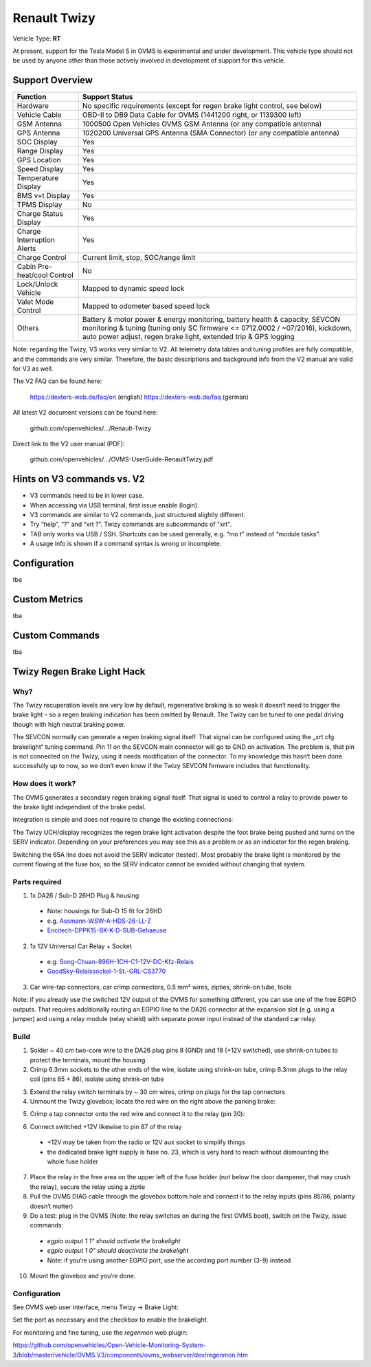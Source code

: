 =============
Renault Twizy
=============

Vehicle Type: **RT**

At present, support for the Tesla Model S in OVMS is experimental and under development. This vehicle type should not be used by anyone other than those actively involved in development of support for this vehicle.

----------------
Support Overview
----------------

=========================== ==============
Function                    Support Status
=========================== ==============
Hardware                    No specific requirements (except for regen brake light control, see below)
Vehicle Cable               OBD-II to DB9 Data Cable for OVMS (1441200 right, or 1139300 left)
GSM Antenna                 1000500 Open Vehicles OVMS GSM Antenna (or any compatible antenna)
GPS Antenna                 1020200 Universal GPS Antenna (SMA Connector) (or any compatible antenna)
SOC Display                 Yes
Range Display               Yes
GPS Location                Yes
Speed Display               Yes
Temperature Display         Yes
BMS v+t Display             Yes
TPMS Display                No
Charge Status Display       Yes
Charge Interruption Alerts  Yes
Charge Control              Current limit, stop, SOC/range limit
Cabin Pre-heat/cool Control No
Lock/Unlock Vehicle         Mapped to dynamic speed lock
Valet Mode Control          Mapped to odometer based speed lock
Others                      Battery & motor power & energy monitoring, battery health & capacity, SEVCON monitoring & tuning (tuning only SC firmware <= 0712.0002 / ~07/2016), kickdown, auto power adjust, regen brake light,  extended trip & GPS logging
=========================== ==============

Note: regarding the Twizy, V3 works very similar to V2. All telemetry data tables and tuning profiles are fully compatible, and the commands are very similar. Therefore, the basic descriptions and background info from the V2 manual are valid for V3 as well.

The V2 FAQ can be found here:

	https://dexters-web.de/faq/en		(english)
	https://dexters-web.de/faq		(german)

All latest V2 document versions can be found here:

  github.com/openvehicles/.../Renault-Twizy

Direct link to the V2 user manual (PDF):

  github.com/openvehicles/.../OVMS-UserGuide-RenaultTwizy.pdf

---------------------------
Hints on V3 commands vs. V2
---------------------------

* V3 commands need to be in lower case.
* When accessing via USB terminal, first issue enable (login).
* V3 commands are similar to V2 commands, just structured slightly different.
* Try “help”, “?” and “xrt ?”. Twizy commands are subcommands of "xrt".
* TAB only works via USB / SSH. Shortcuts can be used generally, e.g.  “mo t” instead of “module tasks”.
* A usage info is shown if a command syntax is wrong or incomplete.

-------------
Configuration
-------------

tba

--------------
Custom Metrics
--------------

tba

---------------
Custom Commands
---------------

tba

----------------------------
Twizy Regen Brake Light Hack
----------------------------

^^^^
Why?
^^^^

The Twizy recuperation levels are very low by default, regenerative braking is so weak it doesn‘t need to trigger the brake light – so a regen braking indication has been omitted by Renault. The Twizy can be tuned to one pedal driving though with high neutral braking power.

The SEVCON normally can generate a regen braking signal itself. That signal can be configured using the „xrt cfg brakelight“ tuning command. Pin 11 on the SEVCON main connector will go to GND on activation. The problem is, that pin is not connected on the Twizy, using it needs modification of the connector. To my knowledge this hasn‘t been done successfully up to now, so we don‘t even know if the Twizy SEVCON firmware includes that functionality.

^^^^^^^^^^^^^^^^^
How does it work?
^^^^^^^^^^^^^^^^^

The OVMS generates a secondary regen braking signal itself. That signal is used to control a relay to provide power to the brake light independant of the brake pedal.

Integration is simple and does not require to change the existing connections:

.. image:: brakehack1.png

The Twizy UCH/display recognizes the regen brake light activation despite the foot brake being pushed and turns on the SERV indicator. Depending on your preferences you may see this as a problem or as an indicator for the regen braking.

Switching the 65A line does not avoid the SERV indicator (tested). Most probably the brake light is monitored by the current flowing at the fuse box, so the SERV indicator cannot be avoided without changing that system.

^^^^^^^^^^^^^^
Parts required
^^^^^^^^^^^^^^

1. 1x DA26 / Sub-D 26HD Plug & housing

  * Note: housings for Sub-D 15 fit for 26HD
  * e.g. `Assmann-WSW-A-HDS-26-LL-Z <https://www.voelkner.de/products/45955/Assmann-WSW-A-HDS-26-LL-Z-D-SUB-Stiftleiste-180-Polzahl-26-Loetkelch-1St..html>`_
  * `Encitech-DPPK15-BK-K-D-SUB-Gehaeuse <https://www.voelkner.de/products/1043836/Encitech-DPPK15-BK-K-D-SUB-Gehaeuse-Polzahl-15-Kunststoff-180-Schwarz-1St..html>`_

2. 1x 12V Universal Car Relay + Socket

  * e.g. `Song-Chuan-896H-1CH-C1-12V-DC-Kfz-Relais <https://www.voelkner.de/products/37453/Song-Chuan-896H-1CH-C1-12V-DC-Kfz-Relais-12-V-DC-50A-1-Wechsler.html>`_
  * `GoodSky-Relaissockel-1-St.-GRL-CS3770 <https://www.voelkner.de/products/54579/GoodSky-Relaissockel-1-St.-GRL-CS3770.html>`_

3. Car wire-tap connectors, car crimp connectors, 0.5 mm² wires, zipties, shrink-on tube, tools

Note: if you already use the switched 12V output of the OVMS for something different, you can use one of the free EGPIO outputs. That requires additionally routing an EGPIO line to the DA26 connector at the expansion slot (e.g. using a jumper) and using a relay module (relay shield) with separate power input instead of the standard car relay.

^^^^^
Build
^^^^^

1. Solder ~ 40 cm two-core wire to the DA26 plug pins 8 (GND) and 18 (+12V switched), use shrink-on tubes to protect the terminals, mount the housing

2. Crimp 6.3mm sockets to the other ends of the wire, isolate using shrink-on tube, crimp 6.3mm plugs to the relay coil (pins 85 + 86), isolate using shrink-on tube

.. image:: brakehack2.jpg
.. image:: brakehack3.jpg

3. Extend the relay switch terminals by ~ 30 cm wires, crimp on plugs for the tap connectors

4. Unmount the Twizy glovebox; locate the red wire on the right above the parking brake:

.. image:: brakehack4.jpg

5. Crimp a tap connector onto the red wire and connect it to the relay (pin 30):

.. image:: brakehack5.jpg

6. Connect switched +12V likewise to pin 87 of the relay

  * +12V may be taken from the radio or 12V aux socket to simplify things
  * the dedicated brake light supply is fuse no. 23, which is very hard to reach without dismounting the whole fuse holder

7. Place the relay in the free area on the upper left of the fuse holder (not below the door dampener, that may crush the relay), secure the relay using a ziptie

8. Pull the OVMS DIAG cable through the glovebox bottom hole and connect it to the relay inputs (pins 85/86, polarity doesn‘t matter)

9. Do a test: plug in the OVMS (Note: the relay switches on during the first OVMS boot), switch on the Twizy, issue commands:

  * *egpio output 1 1“ should activate the brakelight*
  * *egpio output 1 0“ should deactivate the brakelight*
  * Note: if you‘re using another EGPIO port, use the according port number (3-9) instead

10. Mount the glovebox and you‘re done.

^^^^^^^^^^^^^
Configuration
^^^^^^^^^^^^^

See OVMS web user interface, menu Twizy → Brake Light:

.. image:: brakehack6.png

Set the port as necessary and the checkbox to enable the brakelight.

For monitoring and fine tuning, use the *regenmon* web plugin:

https://github.com/openvehicles/Open-Vehicle-Monitoring-System-3/blob/master/vehicle/OVMS.V3/components/ovms_webserver/dev/regenmon.htm
